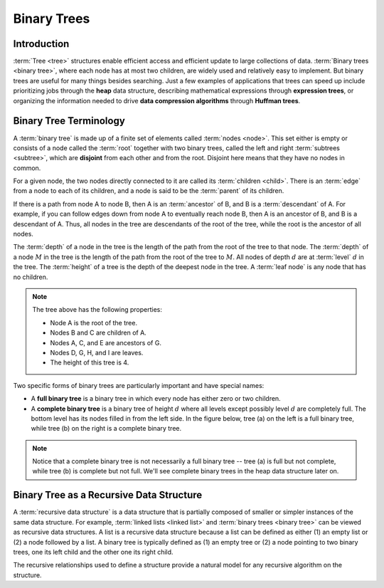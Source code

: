 Binary Trees
============

Introduction
------------

:term:`Tree <tree>` structures enable efficient access and efficient
update to large collections of data.
:term:`Binary trees <binary tree>`, where each node has at most two children,
are widely used and relatively easy to implement.
But binary trees are useful for many things besides searching.
Just a few examples of applications that trees can speed up include prioritizing jobs through the **heap** data structure,
describing mathematical expressions through **expression trees**,
or organizing the information needed to drive **data compression algorithms** through **Huffman trees**.


Binary Tree Terminology
-----------------------

A :term:`binary tree` is made up of a finite set of elements
called :term:`nodes <node>`.
This set either is empty or consists of a node called the
:term:`root` together with two binary trees, called the left and
right 
:term:`subtrees <subtree>`, which are **disjoint** from each other and
from the root. Disjoint here means that they have no nodes in common.

For a given node, the two nodes directly connected to it are called its :term:`children <child>`.
There is an :term:`edge` from a node to each of its children, and a node is said to be the :term:`parent` of its children.

If there is a path from node A to node B, 
then A is an :term:`ancestor` of B, and B is a :term:`descendant` of A. 
For example, if you can follow edges down from node A to eventually reach node B, then A is an ancestor of B, and B is a descendant of A. Thus, all nodes in the tree are descendants of the root of the tree, while the root is the ancestor of all nodes. 

The :term:`depth` of a node in the tree is the length of the path from the root of the tree to that node. The :term:`depth` of a node :math:`M` in the tree is the length
of the path from the root of the tree to :math:`M`.
All nodes of depth :math:`d` are at :term:`level` :math:`d` in the tree. The :term:`height` of a tree is the depth of the deepest node in the tree. A :term:`leaf node` is any node that has no children.


.. inlineav:: BinExampCON dgm
   :links: AV/Binary/BinExampCON.css
   :scripts: AV/Binary/BinExampCON.js
   :align: justify
   :keyword: Binary Trees; Binary Tree Terminology

.. note::

    The tree above has the following properties:

    - Node A is the root of the tree.
    - Nodes B and C are children of A.
    - Nodes A, C, and E are ancestors of G.
    - Nodes D, G, H, and I are leaves.
    - The height of this tree is 4.

Two specific forms of binary trees are particularly important and have special names:

- A **full binary tree** is a binary tree in which every node has either zero or two children.
- A **complete binary tree** is a binary tree of height :math:`d` where all levels except possibly level :math:`d` are completely full. The bottom level has its nodes filled in from the left side. In the figure below, tree (a) on the left is a full binary tree, while tree (b) on the right is a complete binary tree. 

.. inlineav:: FullCompCON dgm
   :links: AV/Binary/FullCompCON.css
   :scripts: AV/Binary/FullCompCON.js
   :align: center
   :keyword: Binary Trees; Binary Tree Terminology

.. note::

   Notice that a complete binary tree is not necessarily a full binary tree -- tree (a) is full but not complete, while tree (b) is complete but not full. We'll see complete binary trees in the heap data structure later on.

Binary Tree as a Recursive Data Structure
-----------------------------------------

A :term:`recursive data structure` is a data structure that is partially
composed of smaller or simpler instances of the same data structure.
For example, :term:`linked lists <linked list>` and
:term:`binary trees <binary tree>` can be viewed as recursive
data structures. 
A list is a recursive data structure because a list can be defined as
either (1) an empty list or (2) a node followed by a list.
A binary tree is typically defined as
(1) an empty tree or
(2) a node pointing to two binary trees, one its left child and the
other one its right child.

.. _ListRecDS:

.. inlineav:: ListRecDSCON dgm
   :links: AV/Binary/RecursiveDSCON.css
   :scripts: AV/Binary/ListRecDSCON.js
   :align: justify
   :keyword: Binary Trees; Binary Tree Terminology


.. _BinRecDS:

.. inlineav:: BinRecDSCON dgm
   :links: AV/Binary/RecursiveDSCON.css
   :scripts: AV/Binary/BinRecDSCON.js
   :align: justify
   :keyword: Binary Trees; Binary Tree Terminology
   
The recursive relationships used to define a structure provide a
natural model for any recursive algorithm on the structure.

.. inlineav:: SumBinaryTreeCON ss
   :long_name: Sum values in a Binary Tree Slide Show
   :links: AV/Binary/RecursiveDSCON.css
   :scripts: AV/Binary/SumBinaryTreeCON.js
   :output: show
   :keyword: Binary Trees; Binary Tree Terminology

